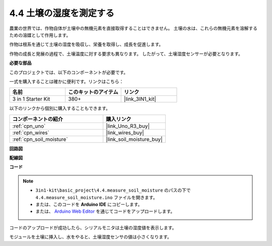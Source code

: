 .. _ar_moisture:

4.4 土壌の湿度を測定する
==========================

農業の世界では、作物自体が土壌中の無機元素を直接取得することはできません。
土壌の水は、これらの無機元素を溶解するための溶媒として作用します。

作物は根系を通じて土壌の湿度を吸収し、栄養を取得し、成長を促進します。

作物の成長と発展の過程で、土壌温度に対する要求も異なります。
したがって、土壌湿度センサーが必要となります。

**必要な部品**

このプロジェクトでは、以下のコンポーネントが必要です。

一式を購入することは確かに便利です。リンクはこちら：

.. list-table::
    :widths: 20 20 20
    :header-rows: 1

    *   - 名前
        - このキットのアイテム
        - リンク
    *   - 3 in 1 Starter Kit
        - 380+
        - |link_3IN1_kit|

以下のリンクから個別に購入することもできます。

.. list-table::
    :widths: 30 20
    :header-rows: 1

    *   - コンポーネントの紹介
        - 購入リンク

    *   - :ref:`cpn_uno`
        - |link_Uno_R3_buy|
    *   - :ref:`cpn_wires`
        - |link_wires_buy|
    *   - :ref:`cpn_soil_moisture`
        - |link_soil_moisture_buy|

**回路図**

.. image:: img/circuit_5.4_soil.png

**配線図**

.. image:: img/measure_the_moisture_bb.jpg
    :width: 800
    :align: center

**コード**

.. note::

    * ``3in1-kit\basic_project\4.4.measure_soil_moisture`` のパスの下で ``4.4.measure_soil_moisture.ino`` ファイルを開きます。
    * または、このコードを **Arduino IDE** にコピーします。
    
    * または、 `Arduino Web Editor <https://docs.arduino.cc/cloud/web-editor/tutorials/getting-started/getting-started-web-editor>`_ を通じてコードをアップロードします。

.. raw:: html

    <iframe src=https://create.arduino.cc/editor/sunfounder01/b6f7e756-0f14-4117-9bb2-ee5083b6445f/preview?embed style="height:510px;width:100%;margin:10px 0" frameborder=0></iframe>

コードのアップロードが成功したら、シリアルモニタは土壌の湿度値を表示します。

モジュールを土壌に挿入し、水をやると、土壌湿度センサの値は小さくなります。
